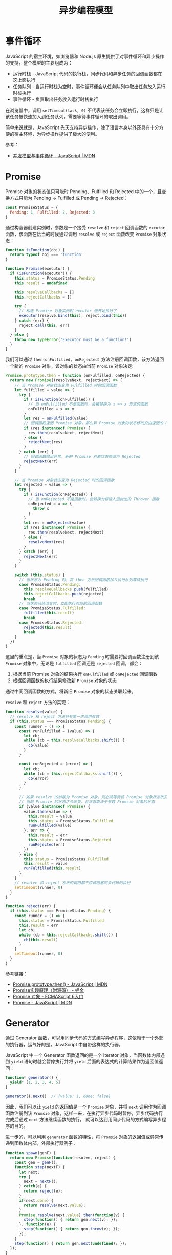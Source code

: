 #+TITLE:      异步编程模型

* 目录                                                    :TOC_4_gh:noexport:
- [[#事件循环][事件循环]]
- [[#promise][Promise]]
- [[#generator][Generator]]

* 事件循环
  JavaScript 的宿主环境，如浏览器和 Node.js 原生提供了对事件循环和异步操作的支持，整个模型的主要组成为：
  + 运行时栈 - JavaScript 代码的执行栈，同步代码和异步任务的回调函数都在这上面执行
  + 任务队列 - 当运行时栈为空时，事件循环便会从任务队列中取出任务放入运行时栈执行
  + 事件循环 - 负责取出任务放入运行时栈执行

  在浏览器中，调用 ~setTimeout(task, 0)~ 不代表该任务会立即执行，这样只是让该任务被快速加入到任务队列，需要等待事件循环的取出调用。

  简单来说就是，JavaScript 先天支持异步操作，除了语言本身以外还具有十分方便的宿主环境，为异步操作提供了极大的便利。

  参考：
  + [[https://developer.mozilla.org/zh-CN/docs/Web/JavaScript/EventLoop][并发模型与事件循环 - JavaScript | MDN]]

* Promise
  Promise 对象的状态值只可能时 Pending、Fulfilled 和 Rejected 中的一个，且变换方式只能为 Pending -> Fulfilled 或 Pending -> Rejected：
  #+begin_src js
    const PromiseStatus = {
      Pending: 1, Fulfilled: 2, Rejected: 3
    }
  #+end_src

  通过构造器创建实例时，参数是一个接受 ~resolve~ 和 ~reject~ 回调函数的 ~excutor~ 函数，该函数在恰当的时候通过调用 =resolve= 或 =reject= 函数改变 =Promise= 对象状态：
  #+begin_src js
    function isFunction(obj) {
      return typeof obj === 'function'
    }

    function Promise(executor) {
      if (isFunction(executor)) {
        this.status = PromiseStatus.Pending
        this.result = undefined

        this.resolveCallbacks = []
        this.rejectCallbacks = []

        try {
          // 构造 Promise 对象实例时 excutor 便开始执行了
          executor(resolve.bind(this), reject.bind(this))
        } catch (err) {
          reject.call(this, err)
        }
      } else {
        throw new TypeError('Executor must be a function!')
      }
    }
  #+end_src
  
  我们可以通过 ~then(onFulfilled, onRejected)~ 方法注册回调函数，该方法返回一个新的 ~Promise~ 对象，该对象的状态由当前 ~Promise~ 对象决定:
  #+begin_src js
    Promise.prototype.then = function (onFulfilled, onRejected) {
      return new Promise((resolveNext, rejectNext) => {
        // 当 Promise 对象状态变为 Fulfilled 时的回调函数
        let fulfilled = value => {
          try {
            if (!isFunction(onFulfilled)) {
              // 当 onFulfilled 不是函数时，会被替换为 x => x 形式的函数
              onFulfilled = x => x
            }
            let res = onFulfilled(value)
            // 回调函数返回 Promise 对象，那么新 Promise 对象的状态修改交由返回的 Promise 对象处理
            if (res instanceof Promise) {
              res.then(resolveNext, rejectNext)
            } else {
              rejectNext(res)
            }
          } catch (err) {
            // 回调函数抛出异常，新的 Promise 对象状态修改为 Rejected
            rejectNext(err)
          }
        }

        // 当 Promise 对象状态变为 Rejected 时的回调函数
        let rejected = value => {
          try {
            if (!isFunction(onRejected)) {
              // 当 onRejected 不是函数时，会转换为将输入值抛出的 Thrower 函数
              onRejected = x => {
                throw x
              }
            }
            let res = onRejected(value)
            if (res instanceof Promise) {
              res.then(resolveNext, rejectNext)
            } else {
              resolveNext(res)
            }
          } catch (err) {
            rejectNext(err)
          }
        }

        switch (this.status) {
          // 当状态为 Pending 时，将 then 方法回调函数加入执行队列等待执行
          case PromiseStatus.Pending:
            this.resolveCallbacks.push(fulfilled)
            this.rejectCallbacks.push(rejected)
            break
          // 当状态已经改变时，立即执行对应的回调函数
          case PromiseStatus.Fulfilled:
            fulfilled(this.result)
            break
          case PromiseStatus.Rejected:
            rejected(this.result)
            break
        }
      })
    }
  #+end_src

  这里的重点是，当 =Promise= 对象的状态为 =Pending= 时需要将回调函数注册到该 =Promise= 对象中，无论是 =fulfilled= 回调还是 =rejected= 回调，都会：
  1. 根据当前 Promise 对象的结果执行 =onFulfilled= 或 =onRejected= 回调函数
  2. 根据回调函数的执行结果修改新 =Promise= 对象的状态

  通过中间回调函数的方式，将新旧 =Promise= 对象的状态关联起来。

  =resolve= 和 =reject= 方法的实现：
  #+begin_src js
    function resolve(value) {
      // resolve 和 reject 方法只有第一次调用有效
      if (this.status === PromiseStatus.Pending) {
        const runner = () => {
          const runFulfilled = (value) => {
            let cb;
            while (cb = this.resolveCallbacks.shift()) {
              cb(value)
            }
          }

          const runRejected = (error) => {
            let cb;
            while (cb = this.rejectCallbacks.shift()) {
              cb(error)
            }
          }

          // 如果 resolve 的参数为 Promise 对象，则必须等待该 Promise 对象状态改变后,
          // 当前 Promsie 的状态才会改变，且状态取决于参数 Promsie 对象的状态
          if (value instanceof Promise) {
            value.then(value => {
              this.result = value
              this.status = PromiseStatus.Fulfilled
              runFulfilled(value)
            }, err => {
              this.result = err
              this.status = PromiseStatus.Rejected
              runRejected(err)
            })
          } else {
            this.status = PromiseStatus.Fulfilled
            this.result = value
            runFulfilled(this.result)
          }
        }
        // resolve 和 reject 方法的调用都不应该阻塞同步代码的执行
        setTimeout(runner, 0)
      }
    }

    function reject(err) {
      if (this.status === PromiseStatus.Pending) {
        const runner = () => {
          this.status = PromiseStatus.Fulfilled
          this.result = err
          let cb;
          while (cb = this.rejectCallbacks.shift()) {
            cb(this.result)
          }
        }
        setTimeout(runner, 0)
      }
    }
  #+end_src

  参考链接：
  + [[https://developer.mozilla.org/zh-CN/docs/Web/JavaScript/Reference/Global_Objects/Promise/then][Promise.prototype.then() - JavaScript | MDN]]
  + [[https://juejin.im/post/5b83cb5ae51d4538cc3ec354][Promise实现原理（附源码） - 掘金]]
  + [[https://es6.ruanyifeng.com/#docs/promise][Promise 对象 - ECMAScript 6入门]]
  + [[https://developer.mozilla.org/zh-CN/docs/Web/JavaScript/Reference/Global_Objects/Promise][Promise - JavaScript | MDN]]

* Generator
  通过 Generator 函数，可以用同步代码的方式编写异步程序，这依赖于一个外部的执行器，运气好的是，JavaScript 中自带这样的执行器。

  JavaScript 中一个 Generator 函数返回的是一个 Iterator 对象，当函数体内部遇到 ~yield~ 语句时就会暂停执行并将 ~yield~ 后面的表达式的计算结果作为返回值返回：
  #+begin_src js
    function* generator() {
      yield* [1, 2, 3, 4, 5]
    }

    generator().next()  // {value: 1, done: false}
  #+end_src

  因此，我们可以让 ~yield~ 的返回值是一个 =Promise= 对象，并将 ~next~ 调用作为回调函数注册到该 ~Promsie~ 对象，这样一来，在执行异步代码时暂停，异步代码执行完成后通过 ~next~ 方法继续函数的执行，
  就可以达到用同步代码的方式编写异步程序的目的。

  进一步的，可以利用 ~generator~ 函数的特性，将 ~Promsie~ 对象的返回值或异常传递到函数体内部，外部执行器例子：
  #+begin_src js
    function spawn(genF) {
      return new Promise(function(resolve, reject) {
        const gen = genF();
        function step(nextF) {
          let next;
          try {
            next = nextF();
          } catch(e) {
            return reject(e);
          }
          if(next.done) {
            return resolve(next.value);
          }
          Promise.resolve(next.value).then(function(v) {
            step(function() { return gen.next(v); });
          }, function(e) {
            step(function() { return gen.throw(e); });
          });
        }
        step(function() { return gen.next(undefined); });
      });
    }
  #+end_src

  参考链接：
  + [[https://es6.ruanyifeng.com/#docs/iterator][Iterator 和 for...of 循环 - ECMAScript 6入门]]
  + [[https://es6.ruanyifeng.com/#docs/generator-async][Generator 函数的异步应用 - ECMAScript 6入门]]
  + [[https://es6.ruanyifeng.com/#docs/generator][Generator 函数的语法 - ECMAScript 6入门]]
  + [[https://es6.ruanyifeng.com/#docs/async][async 函数 - ECMAScript 6入门]]  

